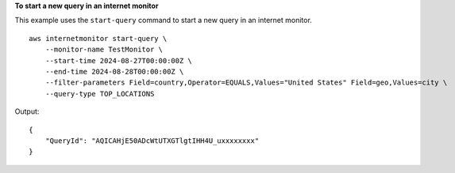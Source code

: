 **To start a new query in an internet monitor**

This example uses the ``start-query`` command to start a new query in an internet monitor. ::

    aws internetmonitor start-query \
        --monitor-name TestMonitor \
        --start-time 2024-08-27T00:00:00Z \
        --end-time 2024-08-28T00:00:00Z \
        --filter-parameters Field=country,Operator=EQUALS,Values="United States" Field=geo,Values=city \
        --query-type TOP_LOCATIONS

Output::

    {
        "QueryId": "AQICAHjE50ADcWtUTXGTlgtIHH4U_uxxxxxxxx"
    }